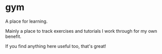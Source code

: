 * gym

A place for learning.

Mainly a place to track exercises and tutorials I work through for my own benefit.

If you find anything here useful too, that's great!

